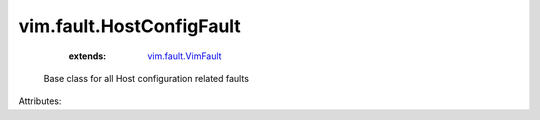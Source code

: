 .. _vim.fault.VimFault: ../../vim/fault/VimFault.rst


vim.fault.HostConfigFault
=========================
    :extends:

        `vim.fault.VimFault`_

  Base class for all Host configuration related faults

Attributes:




